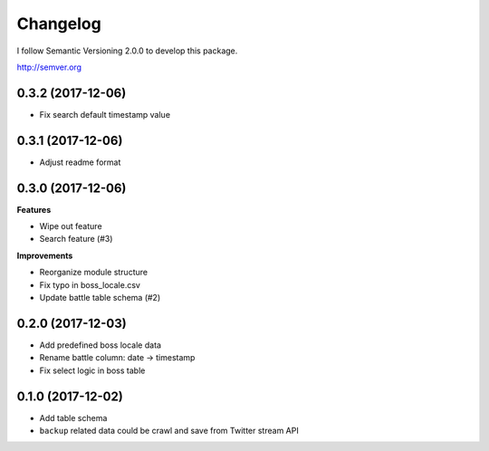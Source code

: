 Changelog
=========

I follow Semantic Versioning 2.0.0 to develop this package.

http://semver.org

0.3.2 (2017-12-06)
------------------
* Fix search default timestamp value

0.3.1 (2017-12-06)
------------------
* Adjust readme format

0.3.0 (2017-12-06)
------------------
**Features**

* Wipe out feature
* Search feature (#3)

**Improvements**

* Reorganize module structure
* Fix typo in boss_locale.csv
* Update battle table schema (#2)

0.2.0 (2017-12-03)
------------------
* Add predefined boss locale data
* Rename battle column: date -> timestamp
* Fix select logic in boss table

0.1.0 (2017-12-02)
------------------
* Add table schema
* ``backup`` related data could be crawl and save from Twitter stream API
